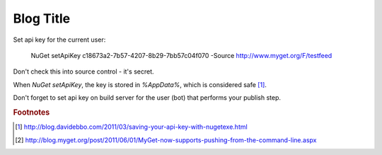 .. _publis_to_myget:

Blog Title
==========

.. Introduction

Set api key for the current user:

  NuGet setApiKey c18673a2-7b57-4207-8b29-7bb57c04f070 -Source http://www.myget.org/F/testfeed

Don't check this into source control - it's secret.
  
.. more::

When `NuGet setApiKey`, the key is stored in `%AppData%`, which is considered safe [#Ebbo]_.

Don't forget to set api key on build server for the user (bot) that 
performs your publish step.



.. rubric:: Footnotes

.. [#Ebbo] http://blog.davidebbo.com/2011/03/saving-your-api-key-with-nugetexe.html
.. [#MyGetBlog] http://blog.myget.org/post/2011/06/01/MyGet-now-supports-pushing-from-the-command-line.aspx


.. author:: default
.. categories:: none
.. tags:: ci
.. comments::


